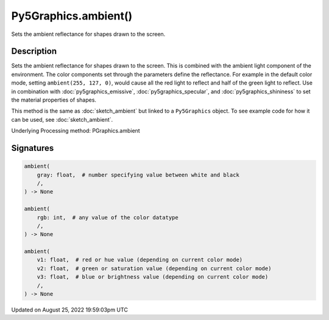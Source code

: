 Py5Graphics.ambient()
=====================

Sets the ambient reflectance for shapes drawn to the screen.

Description
-----------

Sets the ambient reflectance for shapes drawn to the screen. This is combined with the ambient light component of the environment. The color components set through the parameters define the reflectance. For example in the default color mode, setting ``ambient(255, 127, 0)``, would cause all the red light to reflect and half of the green light to reflect. Use in combination with :doc:`py5graphics_emissive`, :doc:`py5graphics_specular`, and :doc:`py5graphics_shininess` to set the material properties of shapes.

This method is the same as :doc:`sketch_ambient` but linked to a ``Py5Graphics`` object. To see example code for how it can be used, see :doc:`sketch_ambient`.

Underlying Processing method: PGraphics.ambient

Signatures
------

.. code:: python

    ambient(
        gray: float,  # number specifying value between white and black
        /,
    ) -> None

    ambient(
        rgb: int,  # any value of the color datatype
        /,
    ) -> None

    ambient(
        v1: float,  # red or hue value (depending on current color mode)
        v2: float,  # green or saturation value (depending on current color mode)
        v3: float,  # blue or brightness value (depending on current color mode)
        /,
    ) -> None
Updated on August 25, 2022 19:59:03pm UTC

